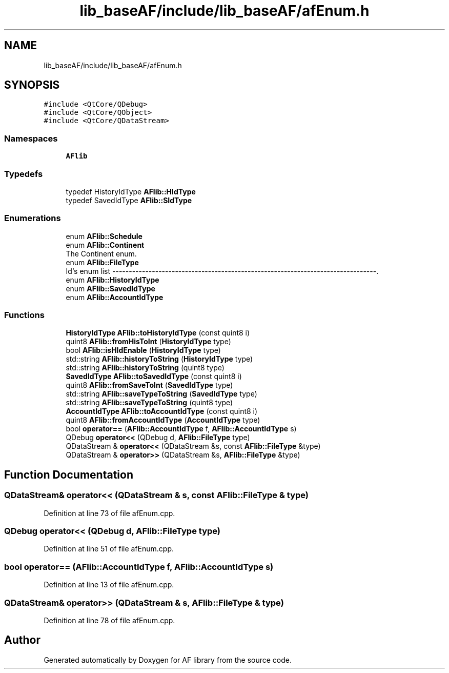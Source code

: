 .TH "lib_baseAF/include/lib_baseAF/afEnum.h" 3 "Fri Mar 26 2021" "AF library" \" -*- nroff -*-
.ad l
.nh
.SH NAME
lib_baseAF/include/lib_baseAF/afEnum.h
.SH SYNOPSIS
.br
.PP
\fC#include <QtCore/QDebug>\fP
.br
\fC#include <QtCore/QObject>\fP
.br
\fC#include <QtCore/QDataStream>\fP
.br

.SS "Namespaces"

.in +1c
.ti -1c
.RI " \fBAFlib\fP"
.br
.in -1c
.SS "Typedefs"

.in +1c
.ti -1c
.RI "typedef HistoryIdType \fBAFlib::HIdType\fP"
.br
.ti -1c
.RI "typedef SavedIdType \fBAFlib::SIdType\fP"
.br
.in -1c
.SS "Enumerations"

.in +1c
.ti -1c
.RI "enum \fBAFlib::Schedule\fP "
.br
.ti -1c
.RI "enum \fBAFlib::Continent\fP "
.br
.RI "The Continent enum\&. "
.ti -1c
.RI "enum \fBAFlib::FileType\fP "
.br
.RI "Id`s enum list --------------------------------------------------------------------------------\&. "
.ti -1c
.RI "enum \fBAFlib::HistoryIdType\fP "
.br
.ti -1c
.RI "enum \fBAFlib::SavedIdType\fP "
.br
.ti -1c
.RI "enum \fBAFlib::AccountIdType\fP "
.br
.in -1c
.SS "Functions"

.in +1c
.ti -1c
.RI "\fBHistoryIdType\fP \fBAFlib::toHistoryIdType\fP (const quint8 i)"
.br
.ti -1c
.RI "quint8 \fBAFlib::fromHisToInt\fP (\fBHistoryIdType\fP type)"
.br
.ti -1c
.RI "bool \fBAFlib::isHIdEnable\fP (\fBHistoryIdType\fP type)"
.br
.ti -1c
.RI "std::string \fBAFlib::historyToString\fP (\fBHistoryIdType\fP type)"
.br
.ti -1c
.RI "std::string \fBAFlib::historyToString\fP (quint8 type)"
.br
.ti -1c
.RI "\fBSavedIdType\fP \fBAFlib::toSavedIdType\fP (const quint8 i)"
.br
.ti -1c
.RI "quint8 \fBAFlib::fromSaveToInt\fP (\fBSavedIdType\fP type)"
.br
.ti -1c
.RI "std::string \fBAFlib::saveTypeToString\fP (\fBSavedIdType\fP type)"
.br
.ti -1c
.RI "std::string \fBAFlib::saveTypeToString\fP (quint8 type)"
.br
.ti -1c
.RI "\fBAccountIdType\fP \fBAFlib::toAccountIdType\fP (const quint8 i)"
.br
.ti -1c
.RI "quint8 \fBAFlib::fromAccountIdType\fP (\fBAccountIdType\fP type)"
.br
.ti -1c
.RI "bool \fBoperator==\fP (\fBAFlib::AccountIdType\fP f, \fBAFlib::AccountIdType\fP s)"
.br
.ti -1c
.RI "QDebug \fBoperator<<\fP (QDebug d, \fBAFlib::FileType\fP type)"
.br
.ti -1c
.RI "QDataStream & \fBoperator<<\fP (QDataStream &s, const \fBAFlib::FileType\fP &type)"
.br
.ti -1c
.RI "QDataStream & \fBoperator>>\fP (QDataStream &s, \fBAFlib::FileType\fP &type)"
.br
.in -1c
.SH "Function Documentation"
.PP 
.SS "QDataStream& operator<< (QDataStream & s, const \fBAFlib::FileType\fP & type)"

.PP
Definition at line 73 of file afEnum\&.cpp\&.
.SS "QDebug operator<< (QDebug d, \fBAFlib::FileType\fP type)"

.PP
Definition at line 51 of file afEnum\&.cpp\&.
.SS "bool operator== (\fBAFlib::AccountIdType\fP f, \fBAFlib::AccountIdType\fP s)"

.PP
Definition at line 13 of file afEnum\&.cpp\&.
.SS "QDataStream& operator>> (QDataStream & s, \fBAFlib::FileType\fP & type)"

.PP
Definition at line 78 of file afEnum\&.cpp\&.
.SH "Author"
.PP 
Generated automatically by Doxygen for AF library from the source code\&.
